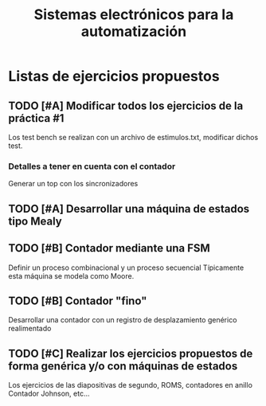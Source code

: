 #+title: Sistemas electrónicos para la automatización
* Listas de ejercicios propuestos

** TODO [#A] Modificar todos los ejercicios de la práctica #1
Los test bench se realizan con un archivo de estimulos.txt, modificar dichos test.

*** Detalles a tener en cuenta con el contador
Generar un top con los sincronizadores

** TODO [#A] Desarrollar una máquina de estados tipo Mealy

** TODO [#B] Contador mediante una FSM
Definir un proceso combinacional y un proceso secuencial
Típicamente esta máquina se modela como Moore.

** TODO [#B] Contador "fino"
Desarrollar una contador con un registro de desplazamiento genérico realimentado

** TODO [#C] Realizar los ejercicios propuestos de forma genérica y/o con máquinas de estados
Los ejercicios de las diapositivas de segundo, ROMS, contadores en anillo Contador Johnson, etc...
